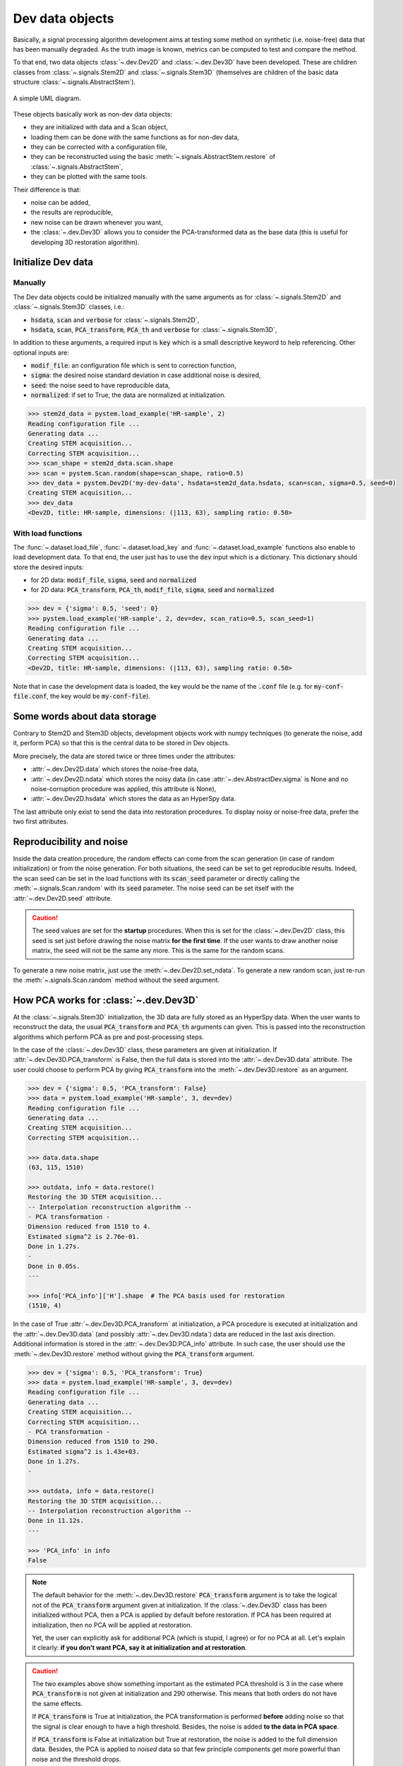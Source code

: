 Dev data objects
================

Basically, a signal processing algorithm development aims at testing some method on synthetic (i.e. noise-free) data that has been manually degraded. As the truth image is known, metrics can be computed to test and compare the method.

To that end, two data objects :class:`~.dev.Dev2D` and :class:`~.dev.Dev3D` have been developed. These are children classes from :class:`~.signals.Stem2D` and :class:`~.signals.Stem3D` (themselves are children of the basic data structure :class:`~.signals.AbstractStem`).

.. figure:: ../_static/uml.png
    :width: 400px
    :align: center

    A simple UML diagram.


These objects basically work as non-dev data objects: 

* they are initialized with data and a Scan object,
* loading them can be done with the same functions as for non-dev data,
* they can be corrected with a configuration file,
* they can be reconstructed using the basic :meth:`~.signals.AbstractStem.restore` of :class:`~.signals.AbstractStem`,
* they can be plotted with the same tools.

Their difference is that:

* noise can be added,
* the results are reproducible,
* new noise can be drawn whenever you want,
* the :class:`~.dev.Dev3D` allows you to consider the PCA-transformed data as the base data (this is useful for developing 3D restoration algorithm).


Initialize Dev data
-------------------

Manually
~~~~~~~~

The Dev data objects could be initialized manually with the same arguments as for :class:`~.signals.Stem2D` and :class:`~.signals.Stem3D` classes, i.e.:

* :code:`hsdata`, :code:`scan` and :code:`verbose` for :class:`~.signals.Stem2D`,
* :code:`hsdata`, :code:`scan`, :code:`PCA_transform`, :code:`PCA_th` and :code:`verbose` for :class:`~.signals.Stem3D`,

In addition to these arguments, a required input is :code:`key` which is a small descriptive keyword to help referencing. Other optional inputs are:

* :code:`modif_file`: an configuration file which is sent to correction function,
* :code:`sigma`: the desired noise standard deviation in case additional noise is desired, 
* :code:`seed`: the noise seed to have reproducible data,
* :code:`normalized`: if set to True, the data are normalized at initialization.

.. code-block:: python

    >>> stem2d_data = pystem.load_example('HR-sample', 2)
    Reading configuration file ...
    Generating data ...
    Creating STEM acquisition...
    Correcting STEM acquisition...
    >>> scan_shape = stem2d_data.scan.shape
    >>> scan = pystem.Scan.random(shape=scan_shape, ratio=0.5)
    >>> dev_data = pystem.Dev2D('my-dev-data', hsdata=stem2d_data.hsdata, scan=scan, sigma=0.5, seed=0)
    Creating STEM acquisition...
    >>> dev_data
    <Dev2D, title: HR-sample, dimensions: (|113, 63), sampling ratio: 0.50>


With load functions
~~~~~~~~~~~~~~~~~~~

The :func:`~.dataset.load_file`, :func:`~.dataset.load_key` and :func:`~.dataset.load_example` functions also enable to load development data. To that end, the user just has to use the :code:`dev` input which is a dictionary. This dictionary should store the desired inputs:

* for 2D data: :code:`modif_file`, :code:`sigma`, :code:`seed` and :code:`normalized`
* for 2D data: :code:`PCA_transform`, :code:`PCA_th`, :code:`modif_file`, :code:`sigma`, :code:`seed` and :code:`normalized`

.. code-block:: python

    >>> dev = {'sigma': 0.5, 'seed': 0}
    >>> pystem.load_example('HR-sample', 2, dev=dev, scan_ratio=0.5, scan_seed=1)
    Reading configuration file ...
    Generating data ...
    Creating STEM acquisition...
    Correcting STEM acquisition...
    <Dev2D, title: HR-sample, dimensions: (|113, 63), sampling ratio: 0.50>

Note that in case the development data is loaded, the key would be the name of the :code:`.conf` file (e.g. for :code:`my-conf-file.conf`, the key would be :code:`my-conf-file`).


Some words about data storage
-----------------------------

Contrary to Stem2D and Stem3D objects, development objects work with numpy techniques (to generate the noise, add it, perform PCA) so that this is the central data to be stored in Dev objects.

More precisely, the data are stored twice or three times under the attributes:

* :attr:`~.dev.Dev2D.data` which stores the noise-free data,
* :attr:`~.dev.Dev2D.ndata` which stores the noisy data (in case :attr:`~.dev.AbstractDev.sigma` is None and no noise-corruption procedure was applied, this attribute is None),
* :attr:`~.dev.Dev2D.hsdata` which stores the data as an HyperSpy data.

The last attribute only exist to send the data into restoration procedures. To display noisy or noise-free data, prefer the two first attributes.


Reproducibility and noise
-------------------------

Inside the data creation procedure, the random effects can come from the scan generation (in case of random initialization) or from the noise generation. For both situations, the seed can be set to get reproducible results. Indeed, the scan seed can be set in the load functions with its :code:`scan_seed` parameter or directly calling the :meth:`~.signals.Scan.random` with its :code:`seed` parameter. The noise seed can be set itself with the :attr:`~.dev.Dev2D.seed` attribute.

.. caution:: The seed values are set for the **startup** procedures. When this is set for the :class:`~.dev.Dev2D` class, this seed is set just before drawing the noise matrix **for the first time**. If the user wants to draw another noise matrix, the seed will not be the same any more. This is the same for the random scans.

To generate a new noise matrix, just use the :meth:`~.dev.Dev2D.set_ndata`. To generate a new random scan, just re-run the :meth:`~.signals.Scan.random` method without the :code:`seed` argument.


How PCA works for :class:`~.dev.Dev3D`
--------------------------------------

At the :class:`~.signals.Stem3D` initialization, the 3D data are fully stored as an HyperSpy data. When the user wants to reconstruct the data, the usual :code:`PCA_transform` and :code:`PCA_th` arguments can given. This is passed into the reconstruction algorithms which perform PCA as pre and post-processing steps.

In the case of the :class:`~.dev.Dev3D` class, these parameters are given at initialization. If :attr:`~.dev.Dev3D.PCA_transform` is False, then the full data is stored into the :attr:`~.dev.Dev3D.data` attribute. The user could choose to perform PCA by giving :code:`PCA_transform` into the :meth:`~.dev.Dev3D.restore` as an argument.

.. code-block:: python

    >>> dev = {'sigma': 0.5, 'PCA_transform': False}
    >>> data = pystem.load_example('HR-sample', 3, dev=dev)
    Reading configuration file ...
    Generating data ...
    Creating STEM acquisition...
    Correcting STEM acquisition...

    >>> data.data.shape
    (63, 115, 1510)

    >>> outdata, info = data.restore()
    Restoring the 3D STEM acquisition...
    -- Interpolation reconstruction algorithm --
    - PCA transformation -
    Dimension reduced from 1510 to 4.
    Estimated sigma^2 is 2.76e-01.
    Done in 1.27s.
    -
    Done in 0.05s.
    ---

    >>> info['PCA_info']['H'].shape  # The PCA basis used for restoration
    (1510, 4)


In the case of True :attr:`~.dev.Dev3D.PCA_transform` at initialization, a PCA procedure is executed at initialization and the :attr:`~.dev.Dev3D.data` (and possibly :attr:`~.dev.Dev3D.ndata`) data are reduced in the last axis direction. Additional information is stored in the :attr:`~.dev.Dev3D.PCA_info` attribute. In such case, the user should use the :meth:`~.dev.Dev3D.restore` method without giving the :code:`PCA_transform` argument.

.. code-block:: python

    >>> dev = {'sigma': 0.5, 'PCA_transform': True}
    >>> data = pystem.load_example('HR-sample', 3, dev=dev)
    Reading configuration file ...
    Generating data ...
    Creating STEM acquisition...
    Correcting STEM acquisition...
    - PCA transformation -
    Dimension reduced from 1510 to 290.
    Estimated sigma^2 is 1.43e+03.
    Done in 1.27s.
    -

    >>> outdata, info = data.restore()
    Restoring the 3D STEM acquisition...
    -- Interpolation reconstruction algorithm --
    Done in 11.12s.
    ---

    >>> 'PCA_info' in info
    False


.. note:: The default behavior for the :meth:`~.dev.Dev3D.restore` :code:`PCA_transform` argument is to take the logical not of the :code:`PCA_transform` argument given at initialization. If the :class:`~.dev.Dev3D` class has been initialized without PCA, then a PCA is applied by default before restoration. If PCA has been required at initialization, then no PCA will be applied at restoration.

    Yet, the user can explicitly ask for additional PCA (which is stupid, I agree) or for no PCA at all. Let's explain it clearly: **if you don't want PCA, say it at initialization and at restoration**.

.. caution:: The two examples above show something important as the estimated PCA threshold is 3 in the case where :code:`PCA_transform` is not given at initialization and 290 otherwise. This means that both orders do not have the same effects.

    If :code:`PCA_transform` is True at initialization, the PCA transformation is performed **before** adding noise so that the signal is clear enough to have a high threshold. Besides, the noise is added **to the data in PCA space**.

    If :code:`PCA_transform` is False at initialization but True at restoration, the noise is added to the full dimension data. Besides, the PCA is applied to *noised* data so that few principle components get more powerful than noise and the threshold drops.

To handle easily direct and inverse PCA transformations, two methods are given: :meth:`~.dev.Dev3D.direct_transform` and :meth:`~.dev.Dev3D.inverse_transform`. They both allow the user to **perform the same PCA direct/inverse transformation as for the :class:`~.dev.Dev3D` initialization method**. These methods accept HyperSpy as numpy data.

These methods incorporate also normalization procedure inside. This means that the :meth:`~.dev.Dev3D.direct_transform` method performs also centering and normalization whereas the :meth:`~.dev.Dev3D.inverse_transform` inject the standard deviation and the mean back.

.. code-block:: python
    
    >>> import pystem
    
    # Case with non-PCA-initialized object
    >>> dev = {'sigma': 0.5, 'PCA_transform': False, 'normalize': False}
    >>> data = pystem.load_example('HR-sample', 3, dev=dev)
    >>> direct_data = data.direct_transform(data.data)  # Performing direct transformation to data
    >>> inverse_data = data.inverse_transform(data.data)  # Performing inverse transformation to data
    >>> import numpy.testing as npt  # This is to check arrays are equal
    >>> npt.assert_allclose(data.data, direct_data)  # Equal
    >>> npt.assert_allclose(data.data, inverse_data)  # Equal

    >>> dev = {'sigma': 0.5, 'PCA_transform': False}  # Non-normalized here
    >>> data = pystem.load_example('HR-sample', 3, dev=dev)
    >>> direct_data = data.direct_transform(data.data)
    >>> inverse_data = data.inverse_transform(direct_data)
    >>> npt.assert_allclose(data.data, direct_data)  # Error because of normalization
    >>> npt.assert_allclose(data.data, inverse_data)  # Equal: direct, then inverse is identity :)

    # Case with PCA-initialized object
    >>> dev = {'sigma': 0.5, 'PCA_transform': True}
    >>> data = pystem.load_example('HR-sample', 3, dev=dev)
    >>> inverse_data = data.inverse_transform(data.data)
    >>> direct_data = data.direct_transform(inverse_data)
    >>> npt.assert_allclose(data.data, direct_data)  # Equal: direct, then inverse is still identity :)

    >>> data.data.shape  # PCA shape
    (63, 115, 290)
    >>> inverse_data.shape  # True image shape
    (63, 115, 1510)
    >>> direct_data.shape  # PCA shape
    (63, 115, 290)


One word about visualization
----------------------------

The development data visualization works as for non-dev classes. Yet, development data visualization methods accept an additional argument which is :code:`noised`. This optional argument that is False by default sets which data should be displayed (noise-free data by default or noisy data).